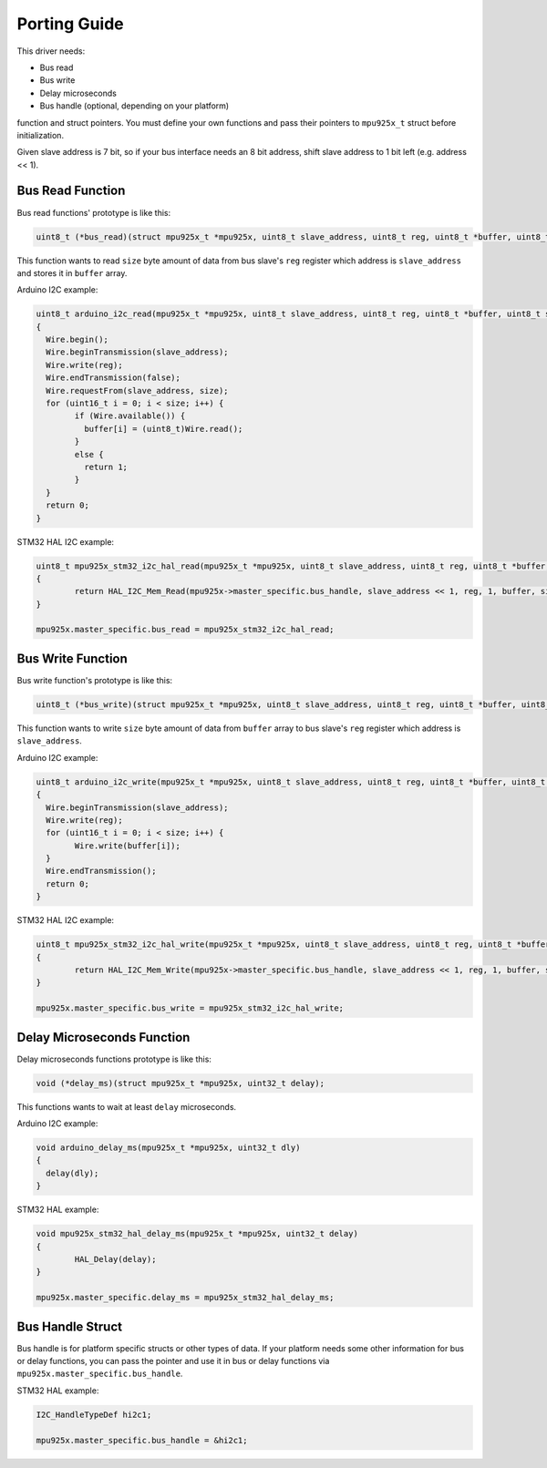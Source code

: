 .. _porting-guide:

Porting Guide
=============

This driver needs:

* Bus read
* Bus write
* Delay microseconds
* Bus handle (optional, depending on your platform)

function and struct pointers. You must define your own functions and pass their pointers to ``mpu925x_t`` struct before initialization.

Given slave address is 7 bit, so if your bus interface needs an 8 bit address, shift slave address to 1 bit left (e.g. address << 1).

Bus Read Function
^^^^^^^^^^^^^^^^^

Bus read functions' prototype is like this:

.. code-block:: c

	uint8_t (*bus_read)(struct mpu925x_t *mpu925x, uint8_t slave_address, uint8_t reg, uint8_t *buffer, uint8_t size);

This function wants to read ``size`` byte amount of data from bus slave's ``reg`` register which address is ``slave_address`` and stores it in ``buffer`` array.

Arduino I2C example:

.. code-block:: c

	uint8_t arduino_i2c_read(mpu925x_t *mpu925x, uint8_t slave_address, uint8_t reg, uint8_t *buffer, uint8_t size)
	{
	  Wire.begin();
	  Wire.beginTransmission(slave_address);
	  Wire.write(reg);
	  Wire.endTransmission(false);
	  Wire.requestFrom(slave_address, size);
	  for (uint16_t i = 0; i < size; i++) {
		if (Wire.available()) {
		  buffer[i] = (uint8_t)Wire.read();
		}
		else {
		  return 1;
		}
	  }
	  return 0;
	}

STM32 HAL I2C example:

.. code-block:: c

	uint8_t mpu925x_stm32_i2c_hal_read(mpu925x_t *mpu925x, uint8_t slave_address, uint8_t reg, uint8_t *buffer, uint8_t size)
	{
		return HAL_I2C_Mem_Read(mpu925x->master_specific.bus_handle, slave_address << 1, reg, 1, buffer, size, HAL_MAX_DELAY);
	}

	mpu925x.master_specific.bus_read = mpu925x_stm32_i2c_hal_read;

Bus Write Function
^^^^^^^^^^^^^^^^^^

Bus write function's prototype is like this:

.. code-block:: c

	uint8_t (*bus_write)(struct mpu925x_t *mpu925x, uint8_t slave_address, uint8_t reg, uint8_t *buffer, uint8_t size);

This function wants to write ``size`` byte amount of data from ``buffer`` array to bus slave's ``reg`` register which address is ``slave_address``.

Arduino I2C example:

.. code-block:: c

	uint8_t arduino_i2c_write(mpu925x_t *mpu925x, uint8_t slave_address, uint8_t reg, uint8_t *buffer, uint8_t size)
	{
	  Wire.beginTransmission(slave_address);
	  Wire.write(reg);
	  for (uint16_t i = 0; i < size; i++) {
		Wire.write(buffer[i]);
	  }
	  Wire.endTransmission();
	  return 0;
	}

STM32 HAL I2C example:

.. code-block:: c

	uint8_t mpu925x_stm32_i2c_hal_write(mpu925x_t *mpu925x, uint8_t slave_address, uint8_t reg, uint8_t *buffer, uint8_t size)
	{
		return HAL_I2C_Mem_Write(mpu925x->master_specific.bus_handle, slave_address << 1, reg, 1, buffer, size, HAL_MAX_DELAY);
	}

	mpu925x.master_specific.bus_write = mpu925x_stm32_i2c_hal_write;

Delay Microseconds Function
^^^^^^^^^^^^^^^^^^^^^^^^^^^

Delay microseconds functions prototype is like this:

.. code-block:: c

	void (*delay_ms)(struct mpu925x_t *mpu925x, uint32_t delay);

This functions wants to wait at least ``delay`` microseconds.

Arduino I2C example:

.. code-block:: c

	void arduino_delay_ms(mpu925x_t *mpu925x, uint32_t dly)
	{
	  delay(dly);
	}

STM32 HAL example:

.. code-block:: c

	void mpu925x_stm32_hal_delay_ms(mpu925x_t *mpu925x, uint32_t delay)
	{
		HAL_Delay(delay);
	}

	mpu925x.master_specific.delay_ms = mpu925x_stm32_hal_delay_ms;

Bus Handle Struct
^^^^^^^^^^^^^^^^^

Bus handle is for platform specific structs or other types of data. If your platform needs some other information for bus or delay functions, you can pass the pointer and use it in bus or delay functions via ``mpu925x.master_specific.bus_handle``.

STM32 HAL example:

.. code-block:: c

	I2C_HandleTypeDef hi2c1;

	mpu925x.master_specific.bus_handle = &hi2c1;
